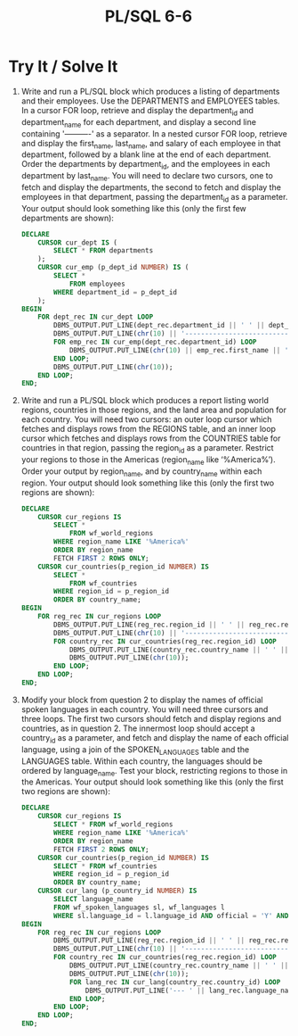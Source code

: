 #+title: PL/SQL 6-6
#+LATEX_HEADER: \usepackage[margin=0.5in]{geometry}

* Try It / Solve It

1. Write and run a PL/SQL block which produces a listing of departments and their employees. Use the DEPARTMENTS and EMPLOYEES  tables. In a cursor FOR loop, retrieve and display the department_id and department_name for each department, and display a second line containing '----------' as a separator. In a nested cursor FOR loop, retrieve and display the first_name, last_name, and salary of each employee in that department, followed by a blank line at the end of each department. Order the departments by department_id, and the employees in each department by last_name. You will need to declare two cursors, one to fetch and display the departments, the second to fetch and display the employees in that department, passing the department_id as a parameter. Your output should look something like this (only the first few departments are shown):
   #+begin_src sql
DECLARE
    CURSOR cur_dept IS (
        SELECT * FROM departments
    );
    CURSOR cur_emp (p_dept_id NUMBER) IS (
        SELECT *
            FROM employees
        WHERE department_id = p_dept_id
    );
BEGIN
    FOR dept_rec IN cur_dept LOOP
        DBMS_OUTPUT.PUT_LINE(dept_rec.department_id || ' ' || dept_rec.department_name);
        DBMS_OUTPUT.PUT_LINE(chr(10) || '-----------------------------' || chr(10));
        FOR emp_rec IN cur_emp(dept_rec.department_id) LOOP
            DBMS_OUTPUT.PUT_LINE(chr(10) || emp_rec.first_name || ' ' || emp_rec.last_name || ' ' || emp_rec.salary || chr(10));
        END LOOP;
        DBMS_OUTPUT.PUT_LINE(chr(10));
    END LOOP;
END;
   #+end_src

2. Write and run a PL/SQL block which produces a report listing world regions, countries in those regions, and the land area and population for each country. You will need two cursors: an outer loop cursor which fetches and displays rows from the REGIONS table, and an inner loop cursor which fetches and displays rows from the COUNTRIES table for countries in that region, passing the region_id as a parameter. Restrict your regions to those in the Americas (region_name like ‘%America%’). Order your output by region_name, and by country_name within each region. Your output should look something like this (only the first two regions are shown):
   #+begin_src sql
DECLARE
    CURSOR cur_regions IS
        SELECT *
            FROM wf_world_regions
        WHERE region_name LIKE '%America%'
        ORDER BY region_name
        FETCH FIRST 2 ROWS ONLY;
    CURSOR cur_countries(p_region_id NUMBER) IS
        SELECT *
            FROM wf_countries
        WHERE region_id = p_region_id
        ORDER BY country_name;
BEGIN
    FOR reg_rec IN cur_regions LOOP
        DBMS_OUTPUT.PUT_LINE(reg_rec.region_id || ' ' || reg_rec.region_name);
        DBMS_OUTPUT.PUT_LINE(chr(10) || '-----------------------------' || chr(10));
        FOR country_rec IN cur_countries(reg_rec.region_id) LOOP
            DBMS_OUTPUT.PUT_LINE(country_rec.country_name || ' ' || country_rec.area || ' ' || country_rec.population);
            DBMS_OUTPUT.PUT_LINE(chr(10));
        END LOOP;
    END LOOP;
END;
   #+end_src

3. Modify your block from question 2 to display the names of official spoken languages in each country. You will need three cursors and three loops. The first two cursors should fetch and display regions and countries, as in question 2. The innermost loop should accept a country_id as a parameter, and fetch and display the name of each official language, using a join of the SPOKEN_LANGUAGES table and the LANGUAGES table. Within each country, the languages should be ordered by language_name. Test your block, restricting regions to those in the Americas. Your output should look something like this (only the first two regions are shown):
   #+begin_src sql
DECLARE
    CURSOR cur_regions IS
        SELECT * FROM wf_world_regions
        WHERE region_name LIKE '%America%'
        ORDER BY region_name
        FETCH FIRST 2 ROWS ONLY;
    CURSOR cur_countries(p_region_id NUMBER) IS
        SELECT * FROM wf_countries
        WHERE region_id = p_region_id
        ORDER BY country_name;
    CURSOR cur_lang (p_country_id NUMBER) IS
        SELECT language_name
        FROM wf_spoken_languages sl, wf_languages l
        WHERE sl.language_id = l.language_id AND official = 'Y' AND country_id = p_country_id;
BEGIN
    FOR reg_rec IN cur_regions LOOP
        DBMS_OUTPUT.PUT_LINE(reg_rec.region_id || ' ' || reg_rec.region_name);
        DBMS_OUTPUT.PUT_LINE(chr(10) || '-----------------------------' || chr(10));
        FOR country_rec IN cur_countries(reg_rec.region_id) LOOP
            DBMS_OUTPUT.PUT_LINE(country_rec.country_name || ' ' || country_rec.area || ' ' || country_rec.population);
            DBMS_OUTPUT.PUT_LINE(chr(10));
            FOR lang_rec IN cur_lang(country_rec.country_id) LOOP
                DBMS_OUTPUT.PUT_LINE('--- ' || lang_rec.language_name);
            END LOOP;
        END LOOP;
    END LOOP;
END;
   #+end_src
